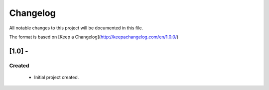 #########
Changelog
#########
All notable changes to this project will be documented in this file.

The format is based on [Keep a Changelog](http://keepachangelog.com/en/1.0.0/)

*********
[1.0] -
*********

Created
=======
  - Initial project created.
